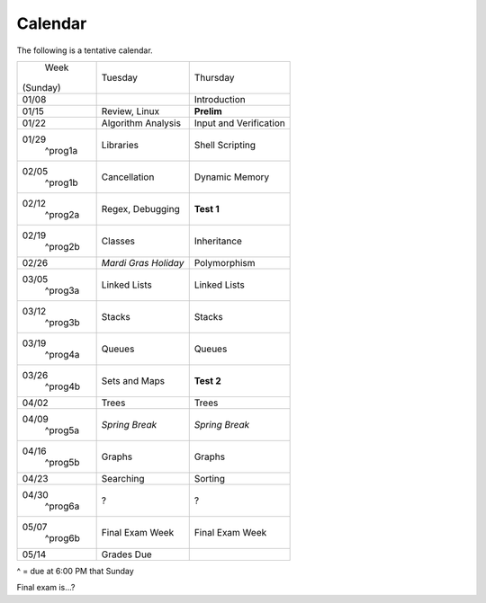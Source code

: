 Calendar
========

The following is a tentative calendar. 

+---------------+---------------------------+---------------------------------+
|     Week      |  Tuesday                  | Thursday                        |
|   (Sunday)    |                           |                                 |
+---------------+---------------------------+---------------------------------+
| 01/08         |                           | Introduction                    |
|               |                           |                                 |
+---------------+---------------------------+---------------------------------+
| 01/15         | Review, Linux             | **Prelim**                      |
|               |                           |                                 |
+---------------+---------------------------+---------------------------------+
| 01/22         | Algorithm Analysis        | Input and Verification          |
|               |                           |                                 |
+---------------+---------------------------+---------------------------------+
| 01/29         | Libraries                 | Shell Scripting                 |
|  ^prog1a      |                           |                                 |
+---------------+---------------------------+---------------------------------+
| 02/05         | Cancellation              | Dynamic Memory                  |
|  ^prog1b      |                           |                                 |
+---------------+---------------------------+---------------------------------+
| 02/12         | Regex,                    | **Test 1**                      |
|  ^prog2a      | Debugging                 |                                 |
+---------------+---------------------------+---------------------------------+
| 02/19         | Classes                   | Inheritance                     |
|  ^prog2b      |                           |                                 |
+---------------+---------------------------+---------------------------------+
| 02/26         | *Mardi Gras Holiday*      | Polymorphism                    |
|               |                           |                                 |
+---------------+---------------------------+---------------------------------+
| 03/05         | Linked Lists              | Linked Lists                    |
|  ^prog3a      |                           |                                 |
+---------------+---------------------------+---------------------------------+
| 03/12         | Stacks                    | Stacks                          |
|  ^prog3b      |                           |                                 |
+---------------+---------------------------+---------------------------------+
| 03/19         | Queues                    | Queues                          |
|  ^prog4a      |                           |                                 |
+---------------+---------------------------+---------------------------------+
| 03/26         | Sets and Maps             | **Test 2**                      |
|  ^prog4b      |                           |                                 |
+---------------+---------------------------+---------------------------------+
| 04/02         | Trees                     | Trees                           |
|               |                           |                                 |
+---------------+---------------------------+---------------------------------+
| 04/09         | *Spring Break*            | *Spring Break*                  |
|  ^prog5a      |                           |                                 |
+---------------+---------------------------+---------------------------------+
| 04/16         | Graphs                    | Graphs                          |
|  ^prog5b      |                           |                                 |
+---------------+---------------------------+---------------------------------+
| 04/23         | Searching                 | Sorting                         |
|               |                           |                                 |
+---------------+---------------------------+---------------------------------+
| 04/30         | ?                         | ?                               |
|  ^prog6a      |                           |                                 |
+---------------+---------------------------+---------------------------------+
| 05/07         | Final Exam Week           | Final Exam Week                 |
|  ^prog6b      |                           |                                 |
+---------------+---------------------------+---------------------------------+
| 05/14         | Grades Due                |                                 |
|               |                           |                                 |
+---------------+---------------------------+---------------------------------+
^ = due at 6:00 PM that Sunday

Final exam is...?
